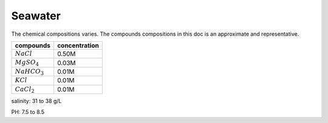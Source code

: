 Seawater
==========================

The chemical compositions varies. The compounds compositions in this doc
is an approximate and representative. 

================= ===============
compounds         concentration
================= ===============
:math:`NaCl`      0.50M
:math:`MgSO_4`    0.03M
:math:`NaHCO_3`   0.01M
:math:`KCl`       0.01M
:math:`CaCl_2`    0.01M
================= ===============

salinity: 31 to 38 g/L

PH: 7.5 to 8.5

